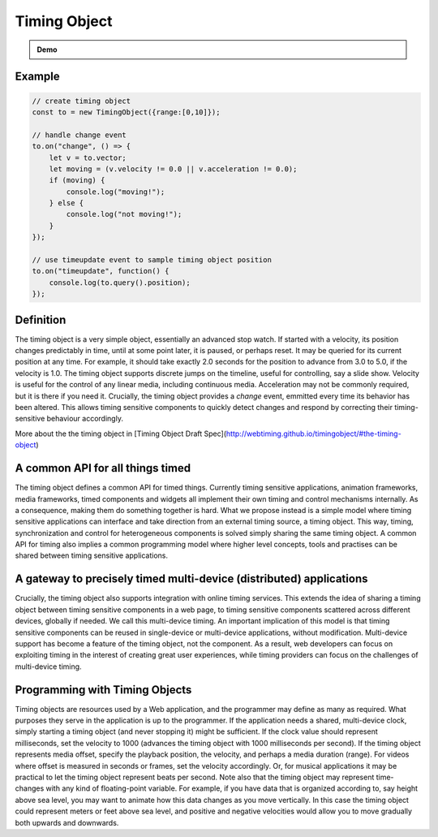 

..  _timingobject:

================================================================================
Timing Object
================================================================================



.. admonition:: Demo

    .. raw:: html
        :file: ../demoes/basic_controls.html



Example
------------------------------------------------------------------------


..  code-block:: javascript

    // create timing object
    const to = new TimingObject({range:[0,10]});

    // handle change event
    to.on("change", () => {
        let v = to.vector;
        let moving = (v.velocity != 0.0 || v.acceleration != 0.0);
        if (moving) {
            console.log("moving!");
        } else {
            console.log("not moving!");
        }
    });

    // use timeupdate event to sample timing object position
    to.on("timeupdate", function() {
        console.log(to.query().position);
    });



Definition
------------------------------------------------------------------------

The timing object is a very simple object, essentially an advanced stop watch. If started with a velocity, its position changes predictably in time, until at some point later, it is paused, or perhaps reset. It may be queried for its current position at any time. For example, it should take exactly 2.0 seconds for the position to advance from 3.0 to 5.0, if the velocity is 1.0. The timing object supports discrete jumps on the timeline, useful for controlling, say a slide show. Velocity is useful for the control of any linear media, including continuous media. Acceleration may not be commonly required, but it is there if you need it. Crucially, the timing object provides a *change* event, emmitted every time its behavior has been altered. This allows timing sensitive components to quickly detect changes and respond by correcting their timing-sensitive behaviour accordingly. 

More about the the timing object in [Timing Object Draft Spec](http://webtiming.github.io/timingobject/#the-timing-object)




A common API for all things timed
------------------------------------------------------------------------


The timing object defines a common API for timed things. Currently timing sensitive applications, animation frameworks, media frameworks, timed components and widgets all implement their own timing and control mechanisms internally. As a consequence, making them do something together is hard. What we propose instead is a simple model where timing sensitive applications can interface and take direction from an external timing source, a timing object. This way, timing, synchronization and control for heterogeneous components is solved simply sharing the same timing object. A common API for timing also implies a common programming model where higher level concepts, tools and practises can be shared between timing sensitive applications.

A gateway to precisely timed multi-device (distributed) applications
------------------------------------------------------------------------

Crucially, the timing object also supports integration with online timing services. This extends the idea of sharing a timing object between timing sensitive components in a web page, to timing sensitive components scattered across different devices, globally if needed. We call this multi-device timing. An important implication of this model is that timing sensitive components can be reused in single-device or multi-device applications, without modification. Multi-device support has become a feature of the timing object, not the component. As a result, web developers can focus on exploiting timing in the interest of creating great user experiences, while timing providers can focus on the challenges of multi-device timing.


Programming with Timing Objects
------------------------------------------------------------------------

Timing objects are resources used by a Web application, and the programmer may define as many as required. What purposes they serve in the application is up to the programmer. If the application needs a shared, multi-device clock, simply starting a timing object (and never stopping it) might be sufficient. If the clock value should represent milliseconds, set the velocity to 1000 (advances the timing object with 1000 milliseconds per second). If the timing object represents media offset, specify the playback position, the velocity, and perhaps a media duration (range). For videos where offset is measured in seconds or frames, set the velocity accordingly. Or, for musical applications it may be practical to let the timing object represent beats per second. Note also that the timing object may represent time-changes with any kind of floating-point variable. For example, if you have data that is organized according to, say height above sea level, you may want to animate how this data changes as you move vertically. In this case the timing object could represent meters or feet above sea level, and positive and negative velocities would allow you to move gradually both upwards and downwards.